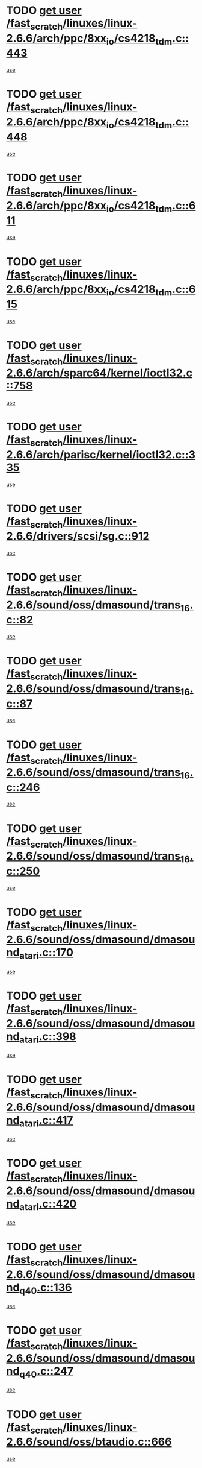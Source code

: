 * TODO [[view:/fast_scratch/linuxes/linux-2.6.6/arch/ppc/8xx_io/cs4218_tdm.c::face=ovl-face1::linb=443::colb=6::cole=14][get user /fast_scratch/linuxes/linux-2.6.6/arch/ppc/8xx_io/cs4218_tdm.c::443]]
[[view:/fast_scratch/linuxes/linux-2.6.6/arch/ppc/8xx_io/cs4218_tdm.c::face=ovl-face2::linb=445::colb=14::cole=18][use]]
* TODO [[view:/fast_scratch/linuxes/linux-2.6.6/arch/ppc/8xx_io/cs4218_tdm.c::face=ovl-face1::linb=448::colb=7::cole=15][get user /fast_scratch/linuxes/linux-2.6.6/arch/ppc/8xx_io/cs4218_tdm.c::448]]
[[view:/fast_scratch/linuxes/linux-2.6.6/arch/ppc/8xx_io/cs4218_tdm.c::face=ovl-face2::linb=450::colb=15::cole=19][use]]
* TODO [[view:/fast_scratch/linuxes/linux-2.6.6/arch/ppc/8xx_io/cs4218_tdm.c::face=ovl-face1::linb=611::colb=7::cole=15][get user /fast_scratch/linuxes/linux-2.6.6/arch/ppc/8xx_io/cs4218_tdm.c::611]]
[[view:/fast_scratch/linuxes/linux-2.6.6/arch/ppc/8xx_io/cs4218_tdm.c::face=ovl-face2::linb=613::colb=16::cole=17][use]]
* TODO [[view:/fast_scratch/linuxes/linux-2.6.6/arch/ppc/8xx_io/cs4218_tdm.c::face=ovl-face1::linb=615::colb=8::cole=16][get user /fast_scratch/linuxes/linux-2.6.6/arch/ppc/8xx_io/cs4218_tdm.c::615]]
[[view:/fast_scratch/linuxes/linux-2.6.6/arch/ppc/8xx_io/cs4218_tdm.c::face=ovl-face2::linb=617::colb=32::cole=33][use]]
* TODO [[view:/fast_scratch/linuxes/linux-2.6.6/arch/sparc64/kernel/ioctl32.c::face=ovl-face1::linb=758::colb=5::cole=13][get user /fast_scratch/linuxes/linux-2.6.6/arch/sparc64/kernel/ioctl32.c::758]]
[[view:/fast_scratch/linuxes/linux-2.6.6/arch/sparc64/kernel/ioctl32.c::face=ovl-face2::linb=773::colb=17::cole=27][use]]
* TODO [[view:/fast_scratch/linuxes/linux-2.6.6/arch/parisc/kernel/ioctl32.c::face=ovl-face1::linb=335::colb=5::cole=13][get user /fast_scratch/linuxes/linux-2.6.6/arch/parisc/kernel/ioctl32.c::335]]
[[view:/fast_scratch/linuxes/linux-2.6.6/arch/parisc/kernel/ioctl32.c::face=ovl-face2::linb=350::colb=17::cole=27][use]]
* TODO [[view:/fast_scratch/linuxes/linux-2.6.6/drivers/scsi/sg.c::face=ovl-face1::linb=912::colb=11::cole=19][get user /fast_scratch/linuxes/linux-2.6.6/drivers/scsi/sg.c::912]]
[[view:/fast_scratch/linuxes/linux-2.6.6/drivers/scsi/sg.c::face=ovl-face2::linb=915::colb=23::cole=26][use]]
* TODO [[view:/fast_scratch/linuxes/linux-2.6.6/sound/oss/dmasound/trans_16.c::face=ovl-face1::linb=82::colb=6::cole=14][get user /fast_scratch/linuxes/linux-2.6.6/sound/oss/dmasound/trans_16.c::82]]
[[view:/fast_scratch/linuxes/linux-2.6.6/sound/oss/dmasound/trans_16.c::face=ovl-face2::linb=84::colb=14::cole=18][use]]
* TODO [[view:/fast_scratch/linuxes/linux-2.6.6/sound/oss/dmasound/trans_16.c::face=ovl-face1::linb=87::colb=7::cole=15][get user /fast_scratch/linuxes/linux-2.6.6/sound/oss/dmasound/trans_16.c::87]]
[[view:/fast_scratch/linuxes/linux-2.6.6/sound/oss/dmasound/trans_16.c::face=ovl-face2::linb=89::colb=15::cole=19][use]]
* TODO [[view:/fast_scratch/linuxes/linux-2.6.6/sound/oss/dmasound/trans_16.c::face=ovl-face1::linb=246::colb=7::cole=15][get user /fast_scratch/linuxes/linux-2.6.6/sound/oss/dmasound/trans_16.c::246]]
[[view:/fast_scratch/linuxes/linux-2.6.6/sound/oss/dmasound/trans_16.c::face=ovl-face2::linb=248::colb=16::cole=17][use]]
* TODO [[view:/fast_scratch/linuxes/linux-2.6.6/sound/oss/dmasound/trans_16.c::face=ovl-face1::linb=250::colb=8::cole=16][get user /fast_scratch/linuxes/linux-2.6.6/sound/oss/dmasound/trans_16.c::250]]
[[view:/fast_scratch/linuxes/linux-2.6.6/sound/oss/dmasound/trans_16.c::face=ovl-face2::linb=252::colb=32::cole=33][use]]
* TODO [[view:/fast_scratch/linuxes/linux-2.6.6/sound/oss/dmasound/dmasound_atari.c::face=ovl-face1::linb=170::colb=6::cole=14][get user /fast_scratch/linuxes/linux-2.6.6/sound/oss/dmasound/dmasound_atari.c::170]]
[[view:/fast_scratch/linuxes/linux-2.6.6/sound/oss/dmasound/dmasound_atari.c::face=ovl-face2::linb=172::colb=15::cole=19][use]]
* TODO [[view:/fast_scratch/linuxes/linux-2.6.6/sound/oss/dmasound/dmasound_atari.c::face=ovl-face1::linb=398::colb=8::cole=16][get user /fast_scratch/linuxes/linux-2.6.6/sound/oss/dmasound/dmasound_atari.c::398]]
[[view:/fast_scratch/linuxes/linux-2.6.6/sound/oss/dmasound/dmasound_atari.c::face=ovl-face2::linb=400::colb=17::cole=18][use]]
* TODO [[view:/fast_scratch/linuxes/linux-2.6.6/sound/oss/dmasound/dmasound_atari.c::face=ovl-face1::linb=417::colb=8::cole=16][get user /fast_scratch/linuxes/linux-2.6.6/sound/oss/dmasound/dmasound_atari.c::417]]
[[view:/fast_scratch/linuxes/linux-2.6.6/sound/oss/dmasound/dmasound_atari.c::face=ovl-face2::linb=419::colb=17::cole=18][use]]
* TODO [[view:/fast_scratch/linuxes/linux-2.6.6/sound/oss/dmasound/dmasound_atari.c::face=ovl-face1::linb=420::colb=8::cole=16][get user /fast_scratch/linuxes/linux-2.6.6/sound/oss/dmasound/dmasound_atari.c::420]]
[[view:/fast_scratch/linuxes/linux-2.6.6/sound/oss/dmasound/dmasound_atari.c::face=ovl-face2::linb=422::colb=18::cole=19][use]]
* TODO [[view:/fast_scratch/linuxes/linux-2.6.6/sound/oss/dmasound/dmasound_q40.c::face=ovl-face1::linb=136::colb=7::cole=15][get user /fast_scratch/linuxes/linux-2.6.6/sound/oss/dmasound/dmasound_q40.c::136]]
[[view:/fast_scratch/linuxes/linux-2.6.6/sound/oss/dmasound/dmasound_q40.c::face=ovl-face2::linb=138::colb=16::cole=17][use]]
* TODO [[view:/fast_scratch/linuxes/linux-2.6.6/sound/oss/dmasound/dmasound_q40.c::face=ovl-face1::linb=247::colb=8::cole=16][get user /fast_scratch/linuxes/linux-2.6.6/sound/oss/dmasound/dmasound_q40.c::247]]
[[view:/fast_scratch/linuxes/linux-2.6.6/sound/oss/dmasound/dmasound_q40.c::face=ovl-face2::linb=249::colb=24::cole=25][use]]
* TODO [[view:/fast_scratch/linuxes/linux-2.6.6/sound/oss/btaudio.c::face=ovl-face1::linb=666::colb=7::cole=15][get user /fast_scratch/linuxes/linux-2.6.6/sound/oss/btaudio.c::666]]
[[view:/fast_scratch/linuxes/linux-2.6.6/sound/oss/btaudio.c::face=ovl-face2::linb=668::colb=23::cole=26][use]]
* TODO [[view:/fast_scratch/linuxes/linux-2.6.6/sound/oss/btaudio.c::face=ovl-face1::linb=688::colb=7::cole=15][get user /fast_scratch/linuxes/linux-2.6.6/sound/oss/btaudio.c::688]]
[[view:/fast_scratch/linuxes/linux-2.6.6/sound/oss/btaudio.c::face=ovl-face2::linb=690::colb=23::cole=26][use]]
* TODO [[view:/fast_scratch/linuxes/linux-2.6.6/sound/oss/trident.c::face=ovl-face1::linb=2674::colb=6::cole=14][get user /fast_scratch/linuxes/linux-2.6.6/sound/oss/trident.c::2674]]
[[view:/fast_scratch/linuxes/linux-2.6.6/sound/oss/trident.c::face=ovl-face2::linb=2689::colb=47::cole=50][use]]
